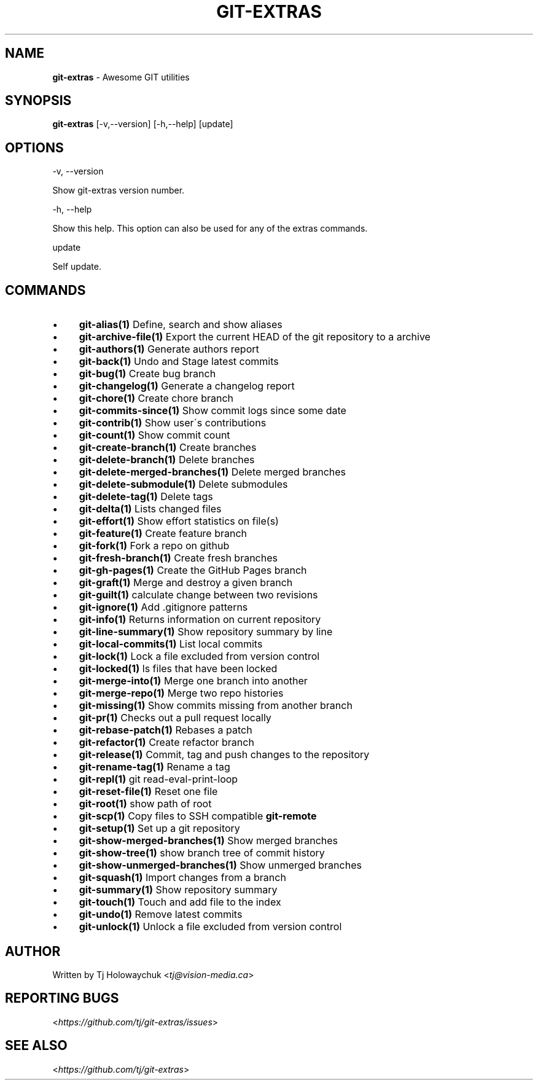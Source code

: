 .\" generated with Ronn/v0.7.3
.\" http://github.com/rtomayko/ronn/tree/0.7.3
.
.TH "GIT\-EXTRAS" "1" "June 2015" "" ""
.
.SH "NAME"
\fBgit\-extras\fR \- Awesome GIT utilities
.
.SH "SYNOPSIS"
\fBgit\-extras\fR [\-v,\-\-version] [\-h,\-\-help] [update]
.
.SH "OPTIONS"
\-v, \-\-version
.
.P
Show git\-extras version number\.
.
.P
\-h, \-\-help
.
.P
Show this help\. This option can also be used for any of the extras commands\.
.
.P
update
.
.P
Self update\.
.
.SH "COMMANDS"
.
.IP "\(bu" 4
\fBgit\-alias(1)\fR Define, search and show aliases
.
.IP "\(bu" 4
\fBgit\-archive\-file(1)\fR Export the current HEAD of the git repository to a archive
.
.IP "\(bu" 4
\fBgit\-authors(1)\fR Generate authors report
.
.IP "\(bu" 4
\fBgit\-back(1)\fR Undo and Stage latest commits
.
.IP "\(bu" 4
\fBgit\-bug(1)\fR Create bug branch
.
.IP "\(bu" 4
\fBgit\-changelog(1)\fR Generate a changelog report
.
.IP "\(bu" 4
\fBgit\-chore(1)\fR Create chore branch
.
.IP "\(bu" 4
\fBgit\-commits\-since(1)\fR Show commit logs since some date
.
.IP "\(bu" 4
\fBgit\-contrib(1)\fR Show user\'s contributions
.
.IP "\(bu" 4
\fBgit\-count(1)\fR Show commit count
.
.IP "\(bu" 4
\fBgit\-create\-branch(1)\fR Create branches
.
.IP "\(bu" 4
\fBgit\-delete\-branch(1)\fR Delete branches
.
.IP "\(bu" 4
\fBgit\-delete\-merged\-branches(1)\fR Delete merged branches
.
.IP "\(bu" 4
\fBgit\-delete\-submodule(1)\fR Delete submodules
.
.IP "\(bu" 4
\fBgit\-delete\-tag(1)\fR Delete tags
.
.IP "\(bu" 4
\fBgit\-delta(1)\fR Lists changed files
.
.IP "\(bu" 4
\fBgit\-effort(1)\fR Show effort statistics on file(s)
.
.IP "\(bu" 4
\fBgit\-feature(1)\fR Create feature branch
.
.IP "\(bu" 4
\fBgit\-fork(1)\fR Fork a repo on github
.
.IP "\(bu" 4
\fBgit\-fresh\-branch(1)\fR Create fresh branches
.
.IP "\(bu" 4
\fBgit\-gh\-pages(1)\fR Create the GitHub Pages branch
.
.IP "\(bu" 4
\fBgit\-graft(1)\fR Merge and destroy a given branch
.
.IP "\(bu" 4
\fBgit\-guilt(1)\fR calculate change between two revisions
.
.IP "\(bu" 4
\fBgit\-ignore(1)\fR Add \.gitignore patterns
.
.IP "\(bu" 4
\fBgit\-info(1)\fR Returns information on current repository
.
.IP "\(bu" 4
\fBgit\-line\-summary(1)\fR Show repository summary by line
.
.IP "\(bu" 4
\fBgit\-local\-commits(1)\fR List local commits
.
.IP "\(bu" 4
\fBgit\-lock(1)\fR Lock a file excluded from version control
.
.IP "\(bu" 4
\fBgit\-locked(1)\fR ls files that have been locked
.
.IP "\(bu" 4
\fBgit\-merge\-into(1)\fR Merge one branch into another
.
.IP "\(bu" 4
\fBgit\-merge\-repo(1)\fR Merge two repo histories
.
.IP "\(bu" 4
\fBgit\-missing(1)\fR Show commits missing from another branch
.
.IP "\(bu" 4
\fBgit\-pr(1)\fR Checks out a pull request locally
.
.IP "\(bu" 4
\fBgit\-rebase\-patch(1)\fR Rebases a patch
.
.IP "\(bu" 4
\fBgit\-refactor(1)\fR Create refactor branch
.
.IP "\(bu" 4
\fBgit\-release(1)\fR Commit, tag and push changes to the repository
.
.IP "\(bu" 4
\fBgit\-rename\-tag(1)\fR Rename a tag
.
.IP "\(bu" 4
\fBgit\-repl(1)\fR git read\-eval\-print\-loop
.
.IP "\(bu" 4
\fBgit\-reset\-file(1)\fR Reset one file
.
.IP "\(bu" 4
\fBgit\-root(1)\fR show path of root
.
.IP "\(bu" 4
\fBgit\-scp(1)\fR Copy files to SSH compatible \fBgit\-remote\fR
.
.IP "\(bu" 4
\fBgit\-setup(1)\fR Set up a git repository
.
.IP "\(bu" 4
\fBgit\-show\-merged\-branches(1)\fR Show merged branches
.
.IP "\(bu" 4
\fBgit\-show\-tree(1)\fR show branch tree of commit history
.
.IP "\(bu" 4
\fBgit\-show\-unmerged\-branches(1)\fR Show unmerged branches
.
.IP "\(bu" 4
\fBgit\-squash(1)\fR Import changes from a branch
.
.IP "\(bu" 4
\fBgit\-summary(1)\fR Show repository summary
.
.IP "\(bu" 4
\fBgit\-touch(1)\fR Touch and add file to the index
.
.IP "\(bu" 4
\fBgit\-undo(1)\fR Remove latest commits
.
.IP "\(bu" 4
\fBgit\-unlock(1)\fR Unlock a file excluded from version control
.
.IP "" 0
.
.SH "AUTHOR"
Written by Tj Holowaychuk <\fItj@vision\-media\.ca\fR>
.
.SH "REPORTING BUGS"
<\fIhttps://github\.com/tj/git\-extras/issues\fR>
.
.SH "SEE ALSO"
<\fIhttps://github\.com/tj/git\-extras\fR>
